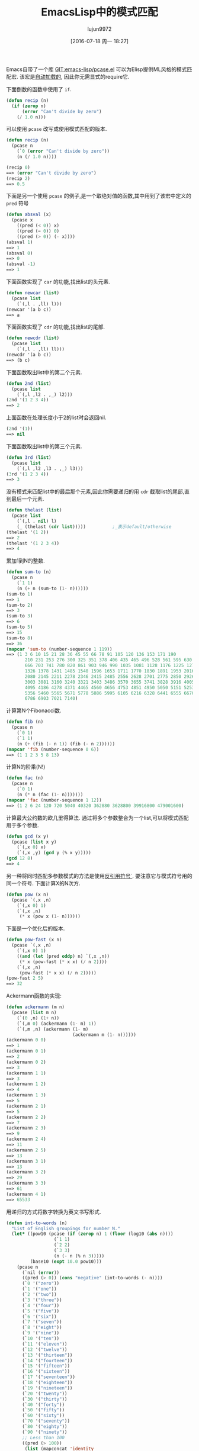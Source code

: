 #+TITLE: EmacsLisp中的模式匹配
#+URL: https://www.emacswiki.org/emacs/PatternMatching                                                      
#+AUTHOR: lujun9972
#+CATEGORY: elisp-common
#+DATE: [2016-07-18 周一 18:27]
#+OPTIONS: ^:{}

Emacs自带了一个库 [[http://repo.or.cz/w/emacs.git/blob/HEAD:/lisp/emacs-lisp/pcase.el][GIT:emacs-lisp/pcase.el]] 可以为Elisp提供ML风格的模式匹配宏. 该宏是[[https://www.emacswiki.org/emacs/AutoLoad][自动加载的]], 因此你无需显式的require它.

下面倒数的函数中使用了 =if=.

#+BEGIN_SRC emacs-lisp
  (defun recip (n)
    (if (zerop n)
        (error "Can't divide by zero")
      (/ 1.0 n)))
#+END_SRC

可以使用 =pcase= 改写成使用模式匹配的版本.

#+BEGIN_SRC emacs-lisp
  (defun recip (n)
    (pcase n
      (`0 (error "Can't divide by zero"))
      (n (/ 1.0 n))))

  (recip 0)
  ==> (error "Can't divide by zero")
  (recip 2)
  ==> 0.5
#+END_SRC

下面是另一个使用 =pcase= 的例子,是一个取绝对值的函数,其中用到了该宏中定义的 =pred= 符号

#+BEGIN_SRC emacs-lisp
  (defun absval (x)
    (pcase x
      ((pred (< 0)) x)
      ((pred (= 0)) 0)
      ((pred (> 0)) (- x))))
  (absval 1)
  ==> 1
  (absval 0)
  ==> 0
  (absval -1)
  ==> 1
#+END_SRC

下面函数实现了 =car= 的功能,找出list的头元素.

#+BEGIN_SRC emacs-lisp
  (defun newcar (list)
    (pcase list
      (`(,l . ,ll) l)))
  (newcar '(a b c))
  ==> a
#+END_SRC

下面函数实现了 =cdr= 的功能,找出list的尾部.

#+BEGIN_SRC emacs-lisp
  (defun newcdr (list)
    (pcase list
      (`(,l . ,ll) ll)))
  (newcdr '(a b c))
  ==> (b c)
#+END_SRC

下面函数取出list中的第二个元素.

#+BEGIN_SRC emacs-lisp
  (defun 2nd (list)
    (pcase list
      (`(,l ,l2 . ,_) l2)))
  (2nd '(1 2 3 4))
  ==> 2
#+END_SRC

上面函数在处理长度小于2的list时会返回nil.

#+BEGIN_SRC emacs-lisp
  (2nd '(1))
  ==> nil
#+END_SRC

下面函数取出list中的第三个元素.

#+BEGIN_SRC emacs-lisp
  (defun 3rd (list)
    (pcase list
      (`(,l ,l2 ,l3 . ,_) l3)))
  (3rd '(1 2 3 4))
  ==> 3
#+END_SRC

没有模式来匹配list中的最后那个元素,因此你需要递归的用 =cdr= 截取list的尾部,直到最后一个元素.

#+BEGIN_SRC emacs-lisp
  (defun thelast (list)
    (pcase list
      (`(,l . nil) l)
      (_ (thelast (cdr list)))))          ;_表示default/otherwise
  (thelast '(1 2))
  ==> 2
  (thelast '(1 2 3 4))
  ==> 4
#+END_SRC

累加1到N的整数.

#+BEGIN_SRC emacs-lisp
  (defun sum-to (n)
    (pcase n
      (`1 1)
      (n (+ n (sum-to (1- n))))))
  (sum-to 1)
  ==> 1
  (sum-to 2)
  ==> 3
  (sum-to 3)
  ==> 6
  (sum-to 5)
  ==> 15
  (sum-to 8)
  ==> 36
  (mapcar 'sum-to (number-sequence 1 119))
  ==> (1 3 6 10 15 21 28 36 45 55 66 78 91 105 120 136 153 171 190
         210 231 253 276 300 325 351 378 406 435 465 496 528 561 595 630
         666 703 741 780 820 861 903 946 990 1035 1081 1128 1176 1225 1275
         1326 1378 1431 1485 1540 1596 1653 1711 1770 1830 1891 1953 2016
         2080 2145 2211 2278 2346 2415 2485 2556 2628 2701 2775 2850 2926
         3003 3081 3160 3240 3321 3403 3486 3570 3655 3741 3828 3916 4005
         4095 4186 4278 4371 4465 4560 4656 4753 4851 4950 5050 5151 5253
         5356 5460 5565 5671 5778 5886 5995 6105 6216 6328 6441 6555 6670
         6786 6903 7021 7140)
#+END_SRC

计算第N个Fibonacci数.

#+BEGIN_SRC emacs-lisp
  (defun fib (n)
    (pcase n
      (`0 1)
      (`1 1)
      (n (+ (fib (- n 1)) (fib (- n 2))))))
  (mapcar 'fib (number-sequence 0 6))
  ==> (1 1 2 3 5 8 13)
#+END_SRC

计算N的阶乘(N!)

#+BEGIN_SRC emacs-lisp
  (defun fac (n)
    (pcase n
      (`0 1)
      (n (* n (fac (1- n)))))))
  (mapcar 'fac (number-sequence 1 12))
  ==> (1 2 6 24 120 720 5040 40320 362880 3628800 39916800 479001600)
#+END_SRC

计算最大公约数的欧几里得算法. 通过将多个参数整合为一个list,可以将模式匹配用于多个参数.

#+BEGIN_SRC emacs-lisp
  (defun gcd (x y)
    (pcase (list x y)
      (`(,x 0) x)
      (`(,x ,y) (gcd y (% x y)))))
  (gcd 12 8)
  ==> 4
#+END_SRC

另一种将同时匹配多参数模式的方法是使用[[https://www.emacswiki.org/emacs/BackquoteSyntax][反引用符号`]]. 要注意它与模式符号用的同一个符号. 下面计算X的N次方.

#+BEGIN_SRC emacs-lisp
  (defun pow (x n)
    (pcase `(,x ,n)
      (`(,x 0) 1)
      (`(,x ,n)
       (* x (pow x (1- n))))))
#+END_SRC

下面是一个优化后的版本.

#+BEGIN_SRC emacs-lisp
  (defun pow-fast (x n)
    (pcase `(,x ,n)
      (`(,x 0) 1)
      ((and (let (pred oddp) n) `(,x ,n))
       (* x (pow-fast (* x x) (/ n 2))))
      (`(,x ,n)
       (pow-fast (* x x) (/ n 2)))))
  (pow-fast 2 5)
  ==> 32
#+END_SRC

Ackermann函数的实现:

#+BEGIN_SRC emacs-lisp
  (defun ackermann (m n)
    (pcase (list m n)
      (`(0 ,n) (1+ n))
      (`(,m 0) (ackermann (1- m) 1))
      (`(,m ,n) (ackermann (1- m)
                           (ackermann m (1- n))))))
  (ackermann 0 0)
  ==> 1
  (ackermann 0 1)
  ==> 2
  (ackermann 0 2)
  ==> 3
  (ackermann 1 1)
  ==> 3
  (ackermann 1 2)
  ==> 4
  (ackermann 1 3)
  ==> 5
  (ackermann 2 1)
  ==> 5
  (ackermann 2 2)
  ==> 7
  (ackermann 2 3)
  ==> 9
  (ackermann 2 4)
  ==> 11
  (ackermann 2 5)
  ==> 13
  (ackermann 3 1)
  ==> 13
  (ackermann 3 2)
  ==> 29
  (ackermann 3 3)
  ==> 61
  (ackermann 4 1)
  ==> 65533
#+END_SRC

用递归的方式将数字转换为英文书写形式.

#+BEGIN_SRC emacs-lisp
  (defun int-to-words (n)
    "List of English groupings for number N."
    (let* ((pow10 (pcase (if (zerop n) 1 (floor (log10 (abs n))))
                    (`1 1)
                    (`2 2)
                    (`3 3)
                    (n (- n (% n 3)))))
           (base10 (expt 10.0 pow10)))
      (pcase n
        (`nil (error))
        ((pred (> 0)) (cons "negative" (int-to-words (- n))))
        (`0 '("zero"))
        (`1 '("one"))
        (`2 '("two"))
        (`3 '("three"))
        (`4 '("four"))
        (`5 '("five"))
        (`6 '("six"))
        (`7 '("seven"))
        (`8 '("eight"))
        (`9 '("nine"))
        (`10 '("ten"))
        (`11 '("eleven"))
        (`12 '("twelve"))
        (`13 '("thirteen"))
        (`14 '("fourteen"))
        (`15 '("fifteen"))
        (`16 '("sixteen"))
        (`17 '("seventeen"))
        (`18 '("eighteen"))
        (`19 '("nineteen"))
        (`20 '("twenty"))
        (`30 '("thirty"))
        (`40 '("forty"))
        (`50 '("fifty"))
        (`60 '("sixty"))
        (`70 '("seventy"))
        (`80 '("eighty"))
        (`90 '("ninety"))
        ;; Less than 100
        ((pred (> 100))
         (list (mapconcat 'identity
                          (cons (car (int-to-words (- n (% n 10))))
                                (int-to-words (% n 10))) "-")))
        ;; Equal to a base ten
        ((pred (= base10)) (pcase pow10
                             (`2  '("hundred"))
                             (`3  '("thousand"))
                             (`6  '("million"))
                             (`9  '("billion"))
                             (`12 '("trillion"))
                             (`15 '("quadrillion"))
                             (`18 '("quintillion"))
                             (`21 '("sextillion"))
                             (`24 '("septillion"))
                             (`27 '("octillion"))
                             (`30 '("nonillion"))
                             (`33 '("decillion"))
                             (`36 '("undecillion"))
                             (`39 '("duodecillion"))
                             (`42 '("tredecillion"))
                             (`45 '("quattuordecillion"))
                             (`48 '("quindecillion"))
                             (`51 '("sexdecillion"))
                             (`54 '("septendecillion"))
                             (`57 '("octodecillion"))
                             (`60 '("novemdecillion"))
                             (`63 '("vigintillion"))
                             (_ (signal 'domain-error (list n)))))
        ;; Greater than a base ten
        ((pred (< base10))
         (cons (mapconcat 'identity
                          (append (int-to-words (floor (/ n base10)))
                                  (int-to-words base10))
                          (if (< (/ n base10) 20) "-" " "))
               (if (zerop (mod n base10))
                   nil
                 (int-to-words (if (< n most-positive-fixnum)
                                   (% (floor n) (floor base10))
                                 (mod n base10)))))))))

  (int-to-words 333)
  ==> ("three-hundred" "thirty-three")

  (defun int-to-phrase (n)
    "Number N in English."
    (let ((words (int-to-words n)))
      (cond
       ((equal "negative" (car words))
        (mapconcat 'identity
                   (append
                    (list (car words)) ;; '("negative")
                    (if (> (length (cdr words)) 1)
                        (list (mapconcat 'identity (butlast (cdr words) 1) ", "))
                      nil)
                    (if (> (length (cdr words)) 1) '("and") nil)
                    (last (cdr words) 1))
                   " "))
       ((> (length words) 1)
        (mapconcat 'identity
                   (append
                    (list (mapconcat 'identity (butlast words 1) ", "))
                    '("and")
                    (last words 1)) " "))
       (t (car words)))))

  (int-to-phrase -4444)
  ==> "negative four-thousand, four-hundred and forty-four"
#+END_SRC

另外关于 [[http://en.wikipedia.org/wiki/Pattern%2520matching][WikiPedia:Pattern matching]], [[http://nic.ferrier.me.uk/blog/2013_03/refactoring-elisp-polymorphically][Nic Ferrier on using pcase for refactoring]]

    #+BEGIN_SRC org
      我试了一下下面的代码,完全没问题.

      ,#+BEGIN_SRC emacs-lisp
        (pcase '(apple . (banana orange))
          (`(,a . (,b ,c)) (list a b c)))
        ==> (apple banana orange)
      ,#+END_SRC

      但是当我将这个表达式进行宏展开后,得到的结果是:

      ,#+BEGIN_SRC emacs-lisp
        (pp-macroexpand-expression 
         '(pcase '(apple . (banana orange))
            (`(,a . (,b ,c)) (list a b c))))

        ==> 
        (if (consp '(apple banana orange))
            (let* ((xcar (car '(apple banana orange)))
                   (xcdr (cdr '(apple banana orange))))
              (if (consp xcdr)
                  (let* ((xcar (car xcdr))
                         (xcdr (cdr xcdr)))
                    (if (consp xcdr)
                        (let* ((xcar (car xcdr))
                               (xcdr (cdr xcdr)))
                          (if (null xcdr)
                              (let ((c xcar)
                                    (b xcar)
                                    (a xcar))
                                (list a b c))
                            nil))
                      nil))
                nil))
          nil)
      ,#+END_SRC

      很明显不可能将‘a’, ‘b’, ‘c’都绑定到‘xcar’,否则结果应该是“(orange orange orange)”. 
      我感到很迷惑,这是Emacs中 =macroexpand= 的BUG吗? 还是我理解有问题?我的Emacs版本是 “GNU Emacs 24.3.1”

      --xiepan
    #+END_SRC


事实上,所有这些‘xcar’都是不同的symbol,只不过恰巧有同一个名字而已. 若你执行过 =(setq print-gensym t)=, 你就会发现这些xcar输出为 =#:xcar= ,也就是说它们是uninterned symbols.
